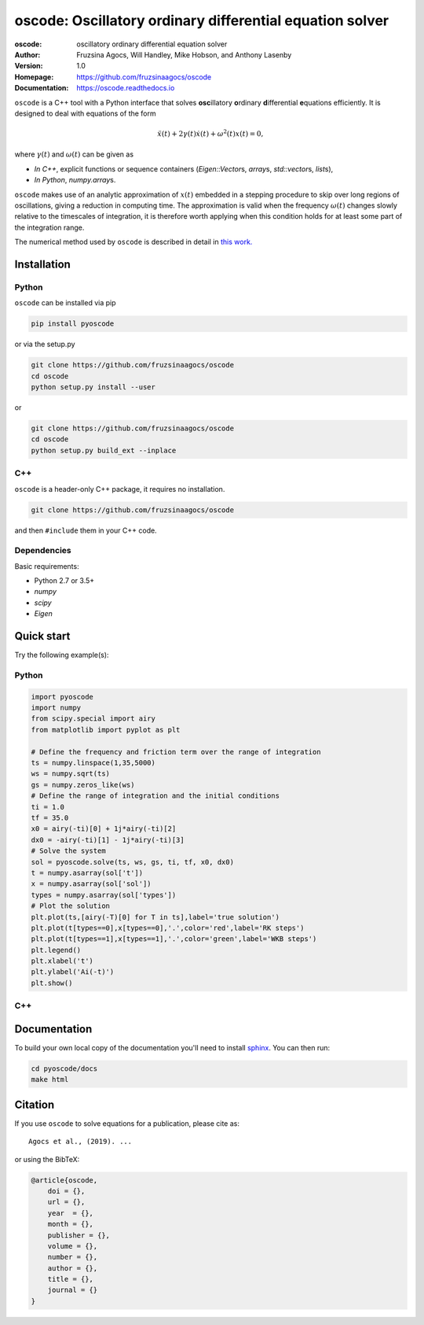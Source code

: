 ========================================================================
oscode: Oscillatory ordinary differential equation solver
========================================================================

:oscode: oscillatory ordinary differential equation solver
:Author: Fruzsina Agocs, Will Handley, Mike Hobson, and Anthony Lasenby
:Version: 1.0
:Homepage: https://github.com/fruzsinaagocs/oscode
:Documentation: https://oscode.readthedocs.io

``oscode`` is a C++ tool with a Python interface that solves **osc**\illatory
**o**\rdinary **d**\ifferential **e**\quations efficiently. It is designed to
deal with equations of the form

.. math:: 
    
    \ddot{x}(t) + 2\gamma(t)\dot{x}(t) + \omega^2(t)x(t) = 0,
   
where :math:`\gamma(t)` and :math:`\omega(t)` can be given as

- *In C++*, explicit functions or sequence containers (`Eigen::Vector`\s, `array`\s,
  `std::vector`\s, `list`\s),
- *In Python*, `numpy.array`\s.

``oscode`` makes use of an analytic approximation of :math:`x(t)` embedded in a
stepping procedure to skip over long regions of oscillations, giving a reduction
in computing time. The approximation is valid when the frequency
:math:`\omega(t)` changes slowly relative to the timescales of integration, it
is therefore worth applying when this condition holds for at least some part of
the integration range. 

The numerical method used by ``oscode`` is described in detail in `this work.
<https://>`__


Installation
------------

Python
~~~~~~

``oscode`` can be installed via pip

.. code:: bash

   pip install pyoscode

or via the setup.py

.. code:: bash

   git clone https://github.com/fruzsinaagocs/oscode
   cd oscode
   python setup.py install --user

or 

.. code:: bash

    git clone https://github.com/fruzsinaagocs/oscode
    cd oscode
    python setup.py build_ext --inplace


C++
~~~

``oscode`` is a header-only C++ package, it requires no installation.

.. code:: bash

   git clone https://github.com/fruzsinaagocs/oscode

and then ``#include`` them in your C++ code. 


Dependencies
~~~~~~~~~~~~

Basic requirements: 

- Python 2.7 or 3.5+
- `numpy`
- `scipy`
- `Eigen`

Quick start
-----------

Try the following example(s):

Python
~~~~~~

.. code:: python

    import pyoscode
    import numpy
    from scipy.special import airy
    from matplotlib import pyplot as plt
    
    # Define the frequency and friction term over the range of integration
    ts = numpy.linspace(1,35,5000)
    ws = numpy.sqrt(ts)
    gs = numpy.zeros_like(ws)
    # Define the range of integration and the initial conditions
    ti = 1.0
    tf = 35.0
    x0 = airy(-ti)[0] + 1j*airy(-ti)[2]
    dx0 = -airy(-ti)[1] - 1j*airy(-ti)[3]
    # Solve the system
    sol = pyoscode.solve(ts, ws, gs, ti, tf, x0, dx0)
    t = numpy.asarray(sol['t'])
    x = numpy.asarray(sol['sol'])
    types = numpy.asarray(sol['types'])
    # Plot the solution
    plt.plot(ts,[airy(-T)[0] for T in ts],label='true solution')
    plt.plot(t[types==0],x[types==0],'.',color='red',label='RK steps')
    plt.plot(t[types==1],x[types==1],'.',color='green',label='WKB steps')
    plt.legend()
    plt.xlabel('t')
    plt.ylabel('Ai(-t)')
    plt.show()

.. image::
   https://github.com/fruzsinaagocs/oscode/raw/master/pyoscode/images/airy-example.png
   :width: 800

C++
~~~



Documentation
-------------

To build your own local copy of the documentation you'll need to install `sphinx
<https://pypi.org/project/Sphinx/>`__. You can then run:

.. code:: bash

   cd pyoscode/docs
   make html

Citation
--------


If you use ``oscode`` to solve equations for a publication, please cite
as: ::

   Agocs et al., (2019). ...

or using the BibTeX:

.. code:: bibtex

   @article{oscode,
       doi = {},
       url = {},
       year  = {},
       month = {},
       publisher = {},
       volume = {},
       number = {},
       author = {},
       title = {},
       journal = {}
   }

